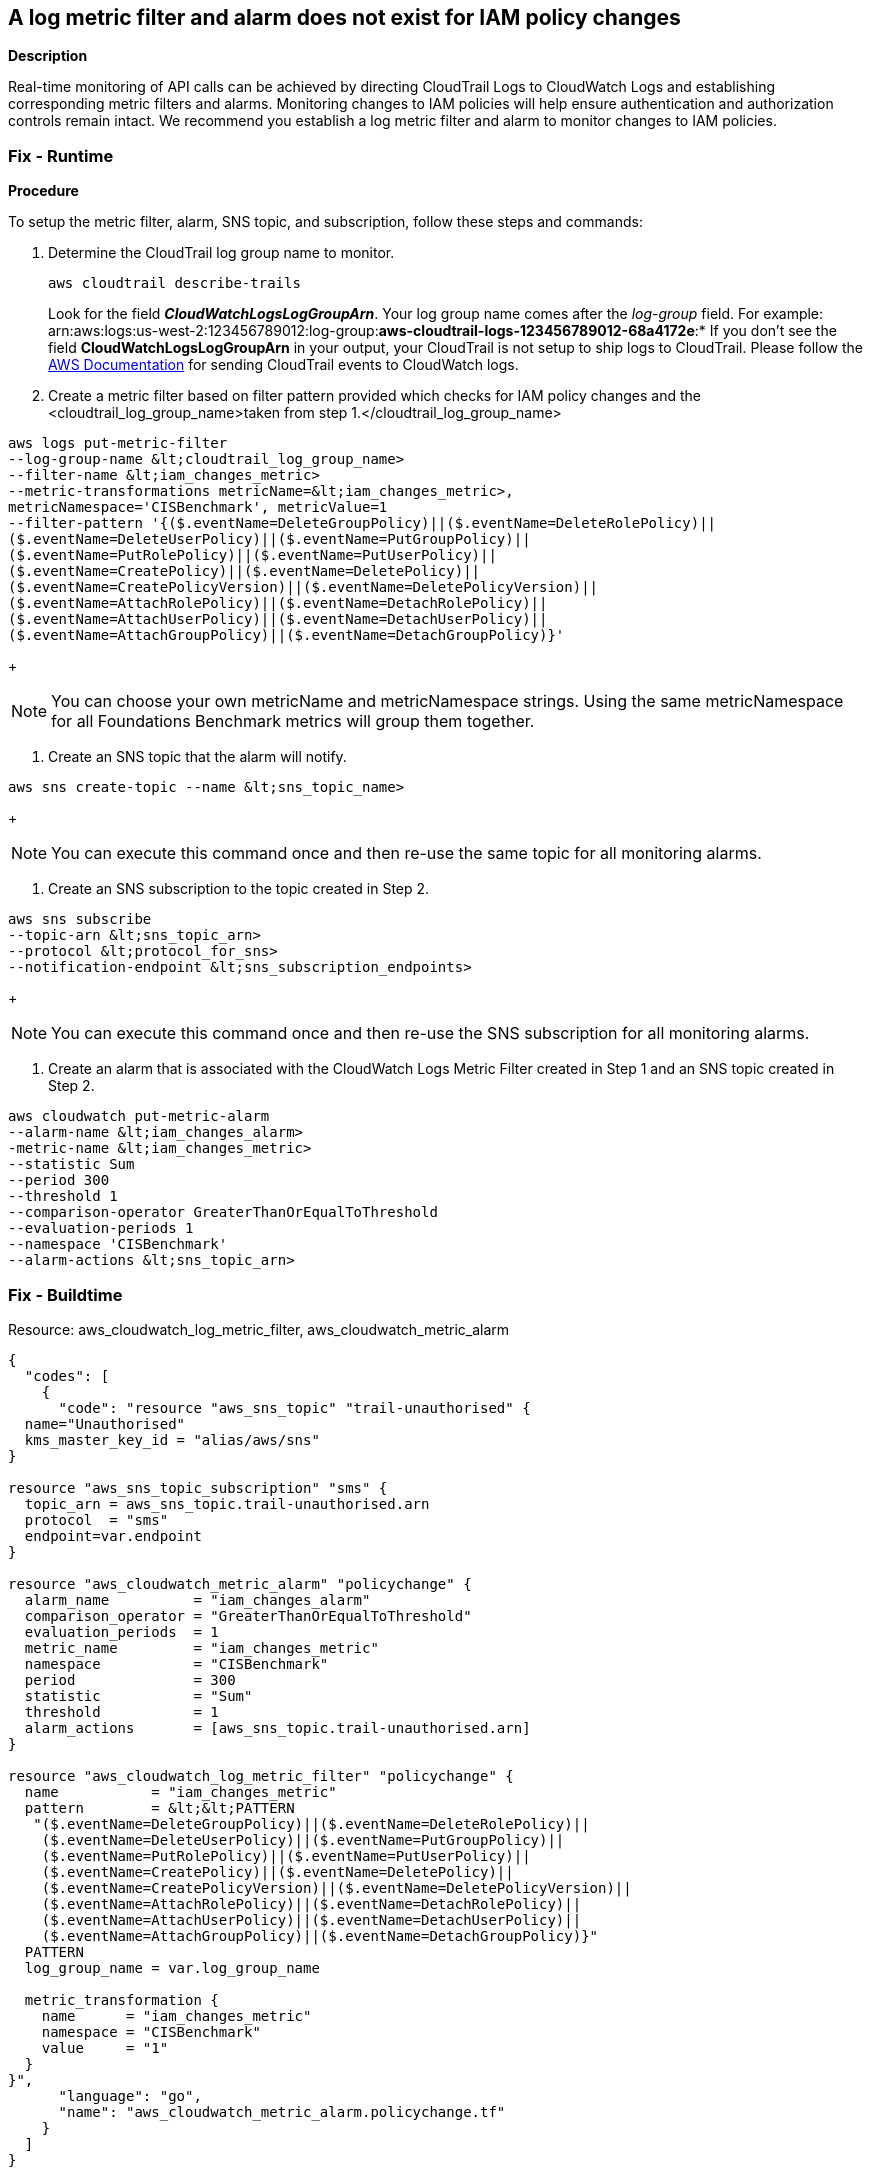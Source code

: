 == A log metric filter and alarm does not exist for IAM policy changes


*Description* 


Real-time monitoring of API calls can be achieved by directing CloudTrail Logs to CloudWatch Logs and establishing corresponding metric filters and alarms.
Monitoring changes to IAM policies will help ensure authentication and authorization controls remain intact.
We recommend you establish a log metric filter and alarm to monitor changes to IAM policies.

=== Fix - Runtime


*Procedure* 


To setup the metric filter, alarm, SNS topic, and subscription, follow these steps and commands:

. Determine the CloudTrail log group name to monitor.
+
[,bash]
----
aws cloudtrail describe-trails
----
Look for the field *_CloudWatchLogsLogGroupArn_*.
Your log group name comes after the _log-group_ field.
For example:
arn:aws:logs:us-west-2:123456789012:log-group:**aws-cloudtrail-logs-123456789012-68a4172e**:*
If you don't see the field *CloudWatchLogsLogGroupArn* in your output, your CloudTrail is not setup to ship logs to CloudTrail.
Please follow the https://docs.aws.amazon.com/awscloudtrail/latest/userguide/send-cloudtrail-events-to-cloudwatch-logs.html[AWS Documentation] for sending CloudTrail events to CloudWatch logs.

. Create a metric filter based on filter pattern provided which checks for IAM policy changes and the +++&lt;cloudtrail_log_group_name>+++taken from step 1.+++&lt;/cloudtrail_log_group_name>+++
[,bash]
----
aws logs put-metric-filter
--log-group-name &lt;cloudtrail_log_group_name>
--filter-name &lt;iam_changes_metric>
--metric-transformations metricName=&lt;iam_changes_metric>,
metricNamespace='CISBenchmark', metricValue=1
--filter-pattern '{($.eventName=DeleteGroupPolicy)||($.eventName=DeleteRolePolicy)||
($.eventName=DeleteUserPolicy)||($.eventName=PutGroupPolicy)||
($.eventName=PutRolePolicy)||($.eventName=PutUserPolicy)||
($.eventName=CreatePolicy)||($.eventName=DeletePolicy)||
($.eventName=CreatePolicyVersion)||($.eventName=DeletePolicyVersion)||
($.eventName=AttachRolePolicy)||($.eventName=DetachRolePolicy)||
($.eventName=AttachUserPolicy)||($.eventName=DetachUserPolicy)||
($.eventName=AttachGroupPolicy)||($.eventName=DetachGroupPolicy)}'
----
+
[NOTE]
====
You can choose your own metricName and metricNamespace strings. Using the same metricNamespace for all Foundations Benchmark metrics will group them together.
====

. Create an SNS topic that the alarm will notify.
[,bash]
----
aws sns create-topic --name &lt;sns_topic_name>
----
+
[NOTE]
====
You can execute this command once and then re-use the same topic for all monitoring alarms.
====

. Create an SNS subscription to the topic created in Step 2.
[,bash]
----
aws sns subscribe
--topic-arn &lt;sns_topic_arn>
--protocol &lt;protocol_for_sns>
--notification-endpoint &lt;sns_subscription_endpoints>
----
+
[NOTE]
====
You can execute this command once and then re-use the SNS subscription for all monitoring alarms.
====

. Create an alarm that is associated with the CloudWatch Logs Metric Filter created in Step 1 and an SNS topic created in Step 2.
[,bash]
----
aws cloudwatch put-metric-alarm
--alarm-name &lt;iam_changes_alarm>
-metric-name &lt;iam_changes_metric>
--statistic Sum
--period 300
--threshold 1
--comparison-operator GreaterThanOrEqualToThreshold
--evaluation-periods 1
--namespace 'CISBenchmark'
--alarm-actions &lt;sns_topic_arn>
----

=== Fix - Buildtime
Resource: aws_cloudwatch_log_metric_filter, aws_cloudwatch_metric_alarm


[source,go]
----
{
  "codes": [
    {
      "code": "resource "aws_sns_topic" "trail-unauthorised" {
  name="Unauthorised"
  kms_master_key_id = "alias/aws/sns"
}

resource "aws_sns_topic_subscription" "sms" {
  topic_arn = aws_sns_topic.trail-unauthorised.arn
  protocol  = "sms"
  endpoint=var.endpoint
}

resource "aws_cloudwatch_metric_alarm" "policychange" {
  alarm_name          = "iam_changes_alarm"
  comparison_operator = "GreaterThanOrEqualToThreshold"
  evaluation_periods  = 1
  metric_name         = "iam_changes_metric"
  namespace           = "CISBenchmark"
  period              = 300
  statistic           = "Sum"
  threshold           = 1
  alarm_actions       = [aws_sns_topic.trail-unauthorised.arn]
}

resource "aws_cloudwatch_log_metric_filter" "policychange" {
  name           = "iam_changes_metric"
  pattern        = &lt;&lt;PATTERN
   "($.eventName=DeleteGroupPolicy)||($.eventName=DeleteRolePolicy)||
    ($.eventName=DeleteUserPolicy)||($.eventName=PutGroupPolicy)||
    ($.eventName=PutRolePolicy)||($.eventName=PutUserPolicy)||
    ($.eventName=CreatePolicy)||($.eventName=DeletePolicy)||
    ($.eventName=CreatePolicyVersion)||($.eventName=DeletePolicyVersion)||
    ($.eventName=AttachRolePolicy)||($.eventName=DetachRolePolicy)||
    ($.eventName=AttachUserPolicy)||($.eventName=DetachUserPolicy)||
    ($.eventName=AttachGroupPolicy)||($.eventName=DetachGroupPolicy)}"
  PATTERN
  log_group_name = var.log_group_name

  metric_transformation {
    name      = "iam_changes_metric"
    namespace = "CISBenchmark"
    value     = "1"
  }
}",
      "language": "go",
      "name": "aws_cloudwatch_metric_alarm.policychange.tf"
    }
  ]
}
----
